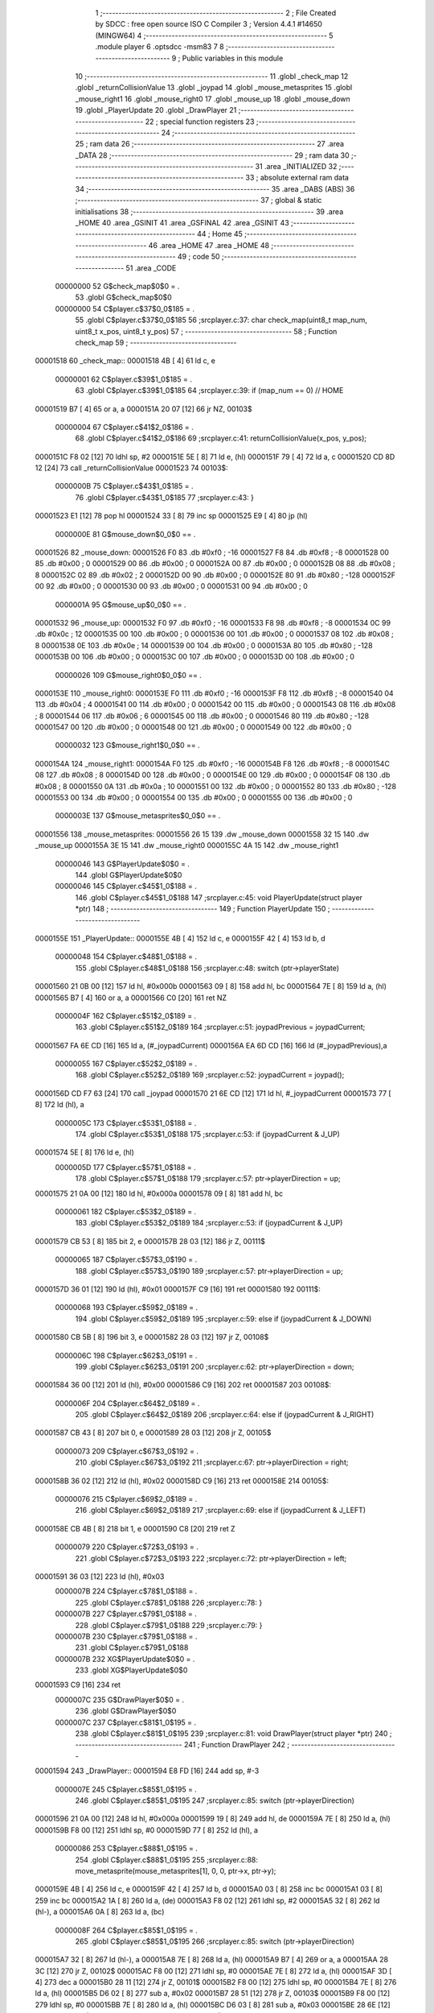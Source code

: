                                      1 ;--------------------------------------------------------
                                      2 ; File Created by SDCC : free open source ISO C Compiler 
                                      3 ; Version 4.4.1 #14650 (MINGW64)
                                      4 ;--------------------------------------------------------
                                      5 	.module player
                                      6 	.optsdcc -msm83
                                      7 	
                                      8 ;--------------------------------------------------------
                                      9 ; Public variables in this module
                                     10 ;--------------------------------------------------------
                                     11 	.globl _check_map
                                     12 	.globl _returnCollisionValue
                                     13 	.globl _joypad
                                     14 	.globl _mouse_metasprites
                                     15 	.globl _mouse_right1
                                     16 	.globl _mouse_right0
                                     17 	.globl _mouse_up
                                     18 	.globl _mouse_down
                                     19 	.globl _PlayerUpdate
                                     20 	.globl _DrawPlayer
                                     21 ;--------------------------------------------------------
                                     22 ; special function registers
                                     23 ;--------------------------------------------------------
                                     24 ;--------------------------------------------------------
                                     25 ; ram data
                                     26 ;--------------------------------------------------------
                                     27 	.area _DATA
                                     28 ;--------------------------------------------------------
                                     29 ; ram data
                                     30 ;--------------------------------------------------------
                                     31 	.area _INITIALIZED
                                     32 ;--------------------------------------------------------
                                     33 ; absolute external ram data
                                     34 ;--------------------------------------------------------
                                     35 	.area _DABS (ABS)
                                     36 ;--------------------------------------------------------
                                     37 ; global & static initialisations
                                     38 ;--------------------------------------------------------
                                     39 	.area _HOME
                                     40 	.area _GSINIT
                                     41 	.area _GSFINAL
                                     42 	.area _GSINIT
                                     43 ;--------------------------------------------------------
                                     44 ; Home
                                     45 ;--------------------------------------------------------
                                     46 	.area _HOME
                                     47 	.area _HOME
                                     48 ;--------------------------------------------------------
                                     49 ; code
                                     50 ;--------------------------------------------------------
                                     51 	.area _CODE
                         00000000    52 	G$check_map$0$0	= .
                                     53 	.globl	G$check_map$0$0
                         00000000    54 	C$player.c$37$0_0$185	= .
                                     55 	.globl	C$player.c$37$0_0$185
                                     56 ;src\player.c:37: char check_map(uint8_t map_num, uint8_t x_pos, uint8_t y_pos)
                                     57 ;	---------------------------------
                                     58 ; Function check_map
                                     59 ; ---------------------------------
    00001518                         60 _check_map::
    00001518 4B               [ 4]   61 	ld	c, e
                         00000001    62 	C$player.c$39$1_0$185	= .
                                     63 	.globl	C$player.c$39$1_0$185
                                     64 ;src\player.c:39: if (map_num == 0) // HOME
    00001519 B7               [ 4]   65 	or	a, a
    0000151A 20 07            [12]   66 	jr	NZ, 00103$
                         00000004    67 	C$player.c$41$2_0$186	= .
                                     68 	.globl	C$player.c$41$2_0$186
                                     69 ;src\player.c:41: returnCollisionValue(x_pos, y_pos);
    0000151C F8 02            [12]   70 	ldhl	sp,	#2
    0000151E 5E               [ 8]   71 	ld	e, (hl)
    0000151F 79               [ 4]   72 	ld	a, c
    00001520 CD 8D 12         [24]   73 	call	_returnCollisionValue
    00001523                         74 00103$:
                         0000000B    75 	C$player.c$43$1_0$185	= .
                                     76 	.globl	C$player.c$43$1_0$185
                                     77 ;src\player.c:43: } 
    00001523 E1               [12]   78 	pop	hl
    00001524 33               [ 8]   79 	inc	sp
    00001525 E9               [ 4]   80 	jp	(hl)
                         0000000E    81 G$mouse_down$0_0$0 == .
    00001526                         82 _mouse_down:
    00001526 F0                      83 	.db #0xf0	; -16
    00001527 F8                      84 	.db #0xf8	; -8
    00001528 00                      85 	.db #0x00	; 0
    00001529 00                      86 	.db #0x00	; 0
    0000152A 00                      87 	.db #0x00	;  0
    0000152B 08                      88 	.db #0x08	;  8
    0000152C 02                      89 	.db #0x02	; 2
    0000152D 00                      90 	.db #0x00	; 0
    0000152E 80                      91 	.db #0x80	; -128
    0000152F 00                      92 	.db #0x00	;  0
    00001530 00                      93 	.db #0x00	; 0
    00001531 00                      94 	.db #0x00	; 0
                         0000001A    95 G$mouse_up$0_0$0 == .
    00001532                         96 _mouse_up:
    00001532 F0                      97 	.db #0xf0	; -16
    00001533 F8                      98 	.db #0xf8	; -8
    00001534 0C                      99 	.db #0x0c	; 12
    00001535 00                     100 	.db #0x00	; 0
    00001536 00                     101 	.db #0x00	;  0
    00001537 08                     102 	.db #0x08	;  8
    00001538 0E                     103 	.db #0x0e	; 14
    00001539 00                     104 	.db #0x00	; 0
    0000153A 80                     105 	.db #0x80	; -128
    0000153B 00                     106 	.db #0x00	;  0
    0000153C 00                     107 	.db #0x00	; 0
    0000153D 00                     108 	.db #0x00	; 0
                         00000026   109 G$mouse_right0$0_0$0 == .
    0000153E                        110 _mouse_right0:
    0000153E F0                     111 	.db #0xf0	; -16
    0000153F F8                     112 	.db #0xf8	; -8
    00001540 04                     113 	.db #0x04	; 4
    00001541 00                     114 	.db #0x00	; 0
    00001542 00                     115 	.db #0x00	;  0
    00001543 08                     116 	.db #0x08	;  8
    00001544 06                     117 	.db #0x06	; 6
    00001545 00                     118 	.db #0x00	; 0
    00001546 80                     119 	.db #0x80	; -128
    00001547 00                     120 	.db #0x00	;  0
    00001548 00                     121 	.db #0x00	; 0
    00001549 00                     122 	.db #0x00	; 0
                         00000032   123 G$mouse_right1$0_0$0 == .
    0000154A                        124 _mouse_right1:
    0000154A F0                     125 	.db #0xf0	; -16
    0000154B F8                     126 	.db #0xf8	; -8
    0000154C 08                     127 	.db #0x08	; 8
    0000154D 00                     128 	.db #0x00	; 0
    0000154E 00                     129 	.db #0x00	;  0
    0000154F 08                     130 	.db #0x08	;  8
    00001550 0A                     131 	.db #0x0a	; 10
    00001551 00                     132 	.db #0x00	; 0
    00001552 80                     133 	.db #0x80	; -128
    00001553 00                     134 	.db #0x00	;  0
    00001554 00                     135 	.db #0x00	; 0
    00001555 00                     136 	.db #0x00	; 0
                         0000003E   137 G$mouse_metasprites$0_0$0 == .
    00001556                        138 _mouse_metasprites:
    00001556 26 15                  139 	.dw _mouse_down
    00001558 32 15                  140 	.dw _mouse_up
    0000155A 3E 15                  141 	.dw _mouse_right0
    0000155C 4A 15                  142 	.dw _mouse_right1
                         00000046   143 	G$PlayerUpdate$0$0	= .
                                    144 	.globl	G$PlayerUpdate$0$0
                         00000046   145 	C$player.c$45$1_0$188	= .
                                    146 	.globl	C$player.c$45$1_0$188
                                    147 ;src\player.c:45: void PlayerUpdate(struct player *ptr)
                                    148 ;	---------------------------------
                                    149 ; Function PlayerUpdate
                                    150 ; ---------------------------------
    0000155E                        151 _PlayerUpdate::
    0000155E 4B               [ 4]  152 	ld	c, e
    0000155F 42               [ 4]  153 	ld	b, d
                         00000048   154 	C$player.c$48$1_0$188	= .
                                    155 	.globl	C$player.c$48$1_0$188
                                    156 ;src\player.c:48: switch (ptr->playerState)
    00001560 21 0B 00         [12]  157 	ld	hl, #0x000b
    00001563 09               [ 8]  158 	add	hl, bc
    00001564 7E               [ 8]  159 	ld	a, (hl)
    00001565 B7               [ 4]  160 	or	a, a
    00001566 C0               [20]  161 	ret	NZ
                         0000004F   162 	C$player.c$51$2_0$189	= .
                                    163 	.globl	C$player.c$51$2_0$189
                                    164 ;src\player.c:51: joypadPrevious = joypadCurrent;
    00001567 FA 6E CD         [16]  165 	ld	a, (#_joypadCurrent)
    0000156A EA 6D CD         [16]  166 	ld	(#_joypadPrevious),a
                         00000055   167 	C$player.c$52$2_0$189	= .
                                    168 	.globl	C$player.c$52$2_0$189
                                    169 ;src\player.c:52: joypadCurrent = joypad();
    0000156D CD F7 63         [24]  170 	call	_joypad
    00001570 21 6E CD         [12]  171 	ld	hl, #_joypadCurrent
    00001573 77               [ 8]  172 	ld	(hl), a
                         0000005C   173 	C$player.c$53$1_0$188	= .
                                    174 	.globl	C$player.c$53$1_0$188
                                    175 ;src\player.c:53: if (joypadCurrent & J_UP)
    00001574 5E               [ 8]  176 	ld	e, (hl)
                         0000005D   177 	C$player.c$57$1_0$188	= .
                                    178 	.globl	C$player.c$57$1_0$188
                                    179 ;src\player.c:57: ptr->playerDirection = up;
    00001575 21 0A 00         [12]  180 	ld	hl, #0x000a
    00001578 09               [ 8]  181 	add	hl, bc
                         00000061   182 	C$player.c$53$2_0$189	= .
                                    183 	.globl	C$player.c$53$2_0$189
                                    184 ;src\player.c:53: if (joypadCurrent & J_UP)
    00001579 CB 53            [ 8]  185 	bit	2, e
    0000157B 28 03            [12]  186 	jr	Z, 00111$
                         00000065   187 	C$player.c$57$3_0$190	= .
                                    188 	.globl	C$player.c$57$3_0$190
                                    189 ;src\player.c:57: ptr->playerDirection = up;
    0000157D 36 01            [12]  190 	ld	(hl), #0x01
    0000157F C9               [16]  191 	ret
    00001580                        192 00111$:
                         00000068   193 	C$player.c$59$2_0$189	= .
                                    194 	.globl	C$player.c$59$2_0$189
                                    195 ;src\player.c:59: else if (joypadCurrent & J_DOWN)
    00001580 CB 5B            [ 8]  196 	bit	3, e
    00001582 28 03            [12]  197 	jr	Z, 00108$
                         0000006C   198 	C$player.c$62$3_0$191	= .
                                    199 	.globl	C$player.c$62$3_0$191
                                    200 ;src\player.c:62: ptr->playerDirection = down;
    00001584 36 00            [12]  201 	ld	(hl), #0x00
    00001586 C9               [16]  202 	ret
    00001587                        203 00108$:
                         0000006F   204 	C$player.c$64$2_0$189	= .
                                    205 	.globl	C$player.c$64$2_0$189
                                    206 ;src\player.c:64: else if (joypadCurrent & J_RIGHT)
    00001587 CB 43            [ 8]  207 	bit	0, e
    00001589 28 03            [12]  208 	jr	Z, 00105$
                         00000073   209 	C$player.c$67$3_0$192	= .
                                    210 	.globl	C$player.c$67$3_0$192
                                    211 ;src\player.c:67: ptr->playerDirection = right;
    0000158B 36 02            [12]  212 	ld	(hl), #0x02
    0000158D C9               [16]  213 	ret
    0000158E                        214 00105$:
                         00000076   215 	C$player.c$69$2_0$189	= .
                                    216 	.globl	C$player.c$69$2_0$189
                                    217 ;src\player.c:69: else if (joypadCurrent & J_LEFT)
    0000158E CB 4B            [ 8]  218 	bit	1, e
    00001590 C8               [20]  219 	ret	Z
                         00000079   220 	C$player.c$72$3_0$193	= .
                                    221 	.globl	C$player.c$72$3_0$193
                                    222 ;src\player.c:72: ptr->playerDirection = left;
    00001591 36 03            [12]  223 	ld	(hl), #0x03
                         0000007B   224 	C$player.c$78$1_0$188	= .
                                    225 	.globl	C$player.c$78$1_0$188
                                    226 ;src\player.c:78: }
                         0000007B   227 	C$player.c$79$1_0$188	= .
                                    228 	.globl	C$player.c$79$1_0$188
                                    229 ;src\player.c:79: }
                         0000007B   230 	C$player.c$79$1_0$188	= .
                                    231 	.globl	C$player.c$79$1_0$188
                         0000007B   232 	XG$PlayerUpdate$0$0	= .
                                    233 	.globl	XG$PlayerUpdate$0$0
    00001593 C9               [16]  234 	ret
                         0000007C   235 	G$DrawPlayer$0$0	= .
                                    236 	.globl	G$DrawPlayer$0$0
                         0000007C   237 	C$player.c$81$1_0$195	= .
                                    238 	.globl	C$player.c$81$1_0$195
                                    239 ;src\player.c:81: void DrawPlayer(struct player *ptr)
                                    240 ;	---------------------------------
                                    241 ; Function DrawPlayer
                                    242 ; ---------------------------------
    00001594                        243 _DrawPlayer::
    00001594 E8 FD            [16]  244 	add	sp, #-3
                         0000007E   245 	C$player.c$85$1_0$195	= .
                                    246 	.globl	C$player.c$85$1_0$195
                                    247 ;src\player.c:85: switch (ptr->playerDirection)
    00001596 21 0A 00         [12]  248 	ld	hl, #0x000a
    00001599 19               [ 8]  249 	add	hl, de
    0000159A 7E               [ 8]  250 	ld	a, (hl)
    0000159B F8 00            [12]  251 	ldhl	sp,	#0
    0000159D 77               [ 8]  252 	ld	(hl), a
                         00000086   253 	C$player.c$88$1_0$195	= .
                                    254 	.globl	C$player.c$88$1_0$195
                                    255 ;src\player.c:88: move_metasprite(mouse_metasprites[1], 0, 0, ptr->x, ptr->y);
    0000159E 4B               [ 4]  256 	ld	c, e
    0000159F 42               [ 4]  257 	ld	b, d
    000015A0 03               [ 8]  258 	inc	bc
    000015A1 03               [ 8]  259 	inc	bc
    000015A2 1A               [ 8]  260 	ld	a, (de)
    000015A3 F8 02            [12]  261 	ldhl	sp,	#2
    000015A5 32               [ 8]  262 	ld	(hl-), a
    000015A6 0A               [ 8]  263 	ld	a, (bc)
                         0000008F   264 	C$player.c$85$1_0$195	= .
                                    265 	.globl	C$player.c$85$1_0$195
                                    266 ;src\player.c:85: switch (ptr->playerDirection)
    000015A7 32               [ 8]  267 	ld	(hl-), a
    000015A8 7E               [ 8]  268 	ld	a, (hl)
    000015A9 B7               [ 4]  269 	or	a, a
    000015AA 28 3C            [12]  270 	jr	Z, 00102$
    000015AC F8 00            [12]  271 	ldhl	sp,	#0
    000015AE 7E               [ 8]  272 	ld	a, (hl)
    000015AF 3D               [ 4]  273 	dec	a
    000015B0 28 11            [12]  274 	jr	Z, 00101$
    000015B2 F8 00            [12]  275 	ldhl	sp,	#0
    000015B4 7E               [ 8]  276 	ld	a, (hl)
    000015B5 D6 02            [ 8]  277 	sub	a, #0x02
    000015B7 28 51            [12]  278 	jr	Z, 00103$
    000015B9 F8 00            [12]  279 	ldhl	sp,	#0
    000015BB 7E               [ 8]  280 	ld	a, (hl)
    000015BC D6 03            [ 8]  281 	sub	a, #0x03
    000015BE 28 6E            [12]  282 	jr	Z, 00104$
    000015C0 C3 55 16         [16]  283 	jp	00105$
                         000000AB   284 	C$player.c$87$2_0$196	= .
                                    285 	.globl	C$player.c$87$2_0$196
                                    286 ;src\player.c:87: case up:
    000015C3                        287 00101$:
                                    288 ;src\player.c:88: move_metasprite(mouse_metasprites[1], 0, 0, ptr->x, ptr->y);
    000015C3 F8 01            [12]  289 	ldhl	sp,	#1
    000015C5 2A               [ 8]  290 	ld	a, (hl+)
    000015C6 47               [ 4]  291 	ld	b, a
    000015C7 4E               [ 8]  292 	ld	c, (hl)
    000015C8 21 58 15         [12]  293 	ld	hl, #(_mouse_metasprites + 2)
    000015CB 2A               [ 8]  294 	ld	a,	(hl+)
    000015CC 66               [ 8]  295 	ld	h, (hl)
                                    296 ;	spillPairReg hl
                                    297 ;	spillPairReg hl
                                    298 ;	spillPairReg hl
                                    299 ;c:\gbdk\include\gb\metasprites.h:169: __current_metasprite = metasprite;
    000015CD 5F               [ 4]  300 	ld	e, a
    000015CE 54               [ 4]  301 	ld	d, h
    000015CF 21 C5 C0         [12]  302 	ld	hl, #___current_metasprite
    000015D2 7B               [ 4]  303 	ld	a, e
    000015D3 22               [ 8]  304 	ld	(hl+), a
    000015D4 72               [ 8]  305 	ld	(hl), d
                                    306 ;c:\gbdk\include\gb\metasprites.h:170: __current_base_tile = base_tile;
    000015D5 21 C7 C0         [12]  307 	ld	hl, #___current_base_tile
    000015D8 36 00            [12]  308 	ld	(hl), #0x00
                                    309 ;c:\gbdk\include\gb\metasprites.h:171: __current_base_prop = 0;
    000015DA 21 C8 C0         [12]  310 	ld	hl, #___current_base_prop
    000015DD 36 00            [12]  311 	ld	(hl), #0x00
                                    312 ;c:\gbdk\include\gb\metasprites.h:172: return __move_metasprite(base_sprite, (y << 8) | (uint8_t)x);
    000015DF 50               [ 4]  313 	ld	d, b
    000015E0 59               [ 4]  314 	ld	e, c
    000015E1 AF               [ 4]  315 	xor	a, a
    000015E2 CD 36 60         [24]  316 	call	___move_metasprite
                         000000CD   317 	C$player.c$89$2_0$196	= .
                                    318 	.globl	C$player.c$89$2_0$196
                                    319 ;src\player.c:89: break;
    000015E5 C3 7A 16         [16]  320 	jp	00112$
                         000000D0   321 	C$player.c$90$2_0$196	= .
                                    322 	.globl	C$player.c$90$2_0$196
                                    323 ;src\player.c:90: case down:
    000015E8                        324 00102$:
                                    325 ;src\player.c:91: move_metasprite(mouse_metasprites[0], 0, 0, ptr->x, ptr->y);
    000015E8 21 56 15         [12]  326 	ld	hl, #_mouse_metasprites
    000015EB 2A               [ 8]  327 	ld	a, (hl+)
    000015EC 4F               [ 4]  328 	ld	c, a
    000015ED 7E               [ 8]  329 	ld	a, (hl)
                                    330 ;c:\gbdk\include\gb\metasprites.h:169: __current_metasprite = metasprite;
    000015EE 21 C5 C0         [12]  331 	ld	hl, #___current_metasprite
    000015F1 71               [ 8]  332 	ld	(hl), c
    000015F2 23               [ 8]  333 	inc	hl
    000015F3 77               [ 8]  334 	ld	(hl), a
                                    335 ;c:\gbdk\include\gb\metasprites.h:170: __current_base_tile = base_tile;
    000015F4 21 C7 C0         [12]  336 	ld	hl, #___current_base_tile
    000015F7 36 00            [12]  337 	ld	(hl), #0x00
                                    338 ;c:\gbdk\include\gb\metasprites.h:171: __current_base_prop = 0;
    000015F9 21 C8 C0         [12]  339 	ld	hl, #___current_base_prop
    000015FC 36 00            [12]  340 	ld	(hl), #0x00
                                    341 ;c:\gbdk\include\gb\metasprites.h:172: return __move_metasprite(base_sprite, (y << 8) | (uint8_t)x);
    000015FE F8 01            [12]  342 	ldhl	sp,	#1
    00001600 2A               [ 8]  343 	ld	a, (hl+)
    00001601 47               [ 4]  344 	ld	b, a
    00001602 5E               [ 8]  345 	ld	e, (hl)
    00001603 50               [ 4]  346 	ld	d, b
    00001604 AF               [ 4]  347 	xor	a, a
    00001605 CD 36 60         [24]  348 	call	___move_metasprite
                         000000F0   349 	C$player.c$92$2_0$196	= .
                                    350 	.globl	C$player.c$92$2_0$196
                                    351 ;src\player.c:92: break;
    00001608 18 70            [12]  352 	jr	00112$
                         000000F2   353 	C$player.c$93$2_0$196	= .
                                    354 	.globl	C$player.c$93$2_0$196
                                    355 ;src\player.c:93: case right:
    0000160A                        356 00103$:
                                    357 ;src\player.c:94: move_metasprite(mouse_metasprites[3], 0, 0, ptr->x, ptr->y);
    0000160A F8 01            [12]  358 	ldhl	sp,	#1
    0000160C 2A               [ 8]  359 	ld	a, (hl+)
    0000160D 47               [ 4]  360 	ld	b, a
    0000160E 4E               [ 8]  361 	ld	c, (hl)
    0000160F 21 5C 15         [12]  362 	ld	hl, #(_mouse_metasprites + 6)
    00001612 2A               [ 8]  363 	ld	a,	(hl+)
    00001613 66               [ 8]  364 	ld	h, (hl)
                                    365 ;	spillPairReg hl
                                    366 ;	spillPairReg hl
                                    367 ;	spillPairReg hl
                                    368 ;c:\gbdk\include\gb\metasprites.h:169: __current_metasprite = metasprite;
    00001614 5F               [ 4]  369 	ld	e, a
    00001615 54               [ 4]  370 	ld	d, h
    00001616 21 C5 C0         [12]  371 	ld	hl, #___current_metasprite
    00001619 7B               [ 4]  372 	ld	a, e
    0000161A 22               [ 8]  373 	ld	(hl+), a
    0000161B 72               [ 8]  374 	ld	(hl), d
                                    375 ;c:\gbdk\include\gb\metasprites.h:170: __current_base_tile = base_tile;
    0000161C 21 C7 C0         [12]  376 	ld	hl, #___current_base_tile
    0000161F 36 00            [12]  377 	ld	(hl), #0x00
                                    378 ;c:\gbdk\include\gb\metasprites.h:171: __current_base_prop = 0;
    00001621 21 C8 C0         [12]  379 	ld	hl, #___current_base_prop
    00001624 36 00            [12]  380 	ld	(hl), #0x00
                                    381 ;c:\gbdk\include\gb\metasprites.h:172: return __move_metasprite(base_sprite, (y << 8) | (uint8_t)x);
    00001626 50               [ 4]  382 	ld	d, b
    00001627 59               [ 4]  383 	ld	e, c
    00001628 AF               [ 4]  384 	xor	a, a
    00001629 CD 36 60         [24]  385 	call	___move_metasprite
                         00000114   386 	C$player.c$95$2_0$196	= .
                                    387 	.globl	C$player.c$95$2_0$196
                                    388 ;src\player.c:95: break;
    0000162C 18 4C            [12]  389 	jr	00112$
                         00000116   390 	C$player.c$96$2_0$196	= .
                                    391 	.globl	C$player.c$96$2_0$196
                                    392 ;src\player.c:96: case left:
    0000162E                        393 00104$:
                                    394 ;src\player.c:97: move_metasprite_vflip(mouse_metasprites[2], 0, 0, ptr->x, ptr->y);
    0000162E F8 01            [12]  395 	ldhl	sp,	#1
    00001630 2A               [ 8]  396 	ld	a, (hl+)
    00001631 47               [ 4]  397 	ld	b, a
    00001632 4E               [ 8]  398 	ld	c, (hl)
    00001633 21 5A 15         [12]  399 	ld	hl, #(_mouse_metasprites + 4)
    00001636 2A               [ 8]  400 	ld	a,	(hl+)
    00001637 66               [ 8]  401 	ld	h, (hl)
                                    402 ;	spillPairReg hl
                                    403 ;	spillPairReg hl
                                    404 ;	spillPairReg hl
                                    405 ;c:\gbdk\include\gb\metasprites.h:209: __current_metasprite = metasprite;
    00001638 5F               [ 4]  406 	ld	e, a
    00001639 54               [ 4]  407 	ld	d, h
    0000163A 21 C5 C0         [12]  408 	ld	hl, #___current_metasprite
    0000163D 7B               [ 4]  409 	ld	a, e
    0000163E 22               [ 8]  410 	ld	(hl+), a
    0000163F 72               [ 8]  411 	ld	(hl), d
                                    412 ;c:\gbdk\include\gb\metasprites.h:210: __current_base_tile = base_tile;
    00001640 21 C7 C0         [12]  413 	ld	hl, #___current_base_tile
    00001643 36 00            [12]  414 	ld	(hl), #0x00
                                    415 ;c:\gbdk\include\gb\metasprites.h:211: __current_base_prop = 0;
    00001645 21 C8 C0         [12]  416 	ld	hl, #___current_base_prop
    00001648 36 00            [12]  417 	ld	(hl), #0x00
                                    418 ;c:\gbdk\include\gb\metasprites.h:212: return __move_metasprite_vflip(base_sprite, (y << 8) | (uint8_t)(x - 8u));
    0000164A 50               [ 4]  419 	ld	d, b
    0000164B 79               [ 4]  420 	ld	a, c
    0000164C C6 F8            [ 8]  421 	add	a, #0xf8
    0000164E 5F               [ 4]  422 	ld	e, a
    0000164F AF               [ 4]  423 	xor	a, a
    00001650 CD B4 60         [24]  424 	call	___move_metasprite_vflip
                         0000013B   425 	C$player.c$98$2_0$196	= .
                                    426 	.globl	C$player.c$98$2_0$196
                                    427 ;src\player.c:98: break;
    00001653 18 25            [12]  428 	jr	00112$
                         0000013D   429 	C$player.c$99$2_0$196	= .
                                    430 	.globl	C$player.c$99$2_0$196
                                    431 ;src\player.c:99: default:
    00001655                        432 00105$:
                                    433 ;src\player.c:100: move_metasprite_vflip(mouse_metasprites[2], 0, 0, ptr->x, ptr->y);
    00001655 F8 01            [12]  434 	ldhl	sp,	#1
    00001657 2A               [ 8]  435 	ld	a, (hl+)
    00001658 47               [ 4]  436 	ld	b, a
    00001659 4E               [ 8]  437 	ld	c, (hl)
    0000165A 21 5A 15         [12]  438 	ld	hl, #(_mouse_metasprites + 4)
    0000165D 2A               [ 8]  439 	ld	a,	(hl+)
    0000165E 66               [ 8]  440 	ld	h, (hl)
                                    441 ;	spillPairReg hl
                                    442 ;	spillPairReg hl
                                    443 ;	spillPairReg hl
                                    444 ;c:\gbdk\include\gb\metasprites.h:209: __current_metasprite = metasprite;
    0000165F 5F               [ 4]  445 	ld	e, a
    00001660 54               [ 4]  446 	ld	d, h
    00001661 21 C5 C0         [12]  447 	ld	hl, #___current_metasprite
    00001664 7B               [ 4]  448 	ld	a, e
    00001665 22               [ 8]  449 	ld	(hl+), a
    00001666 72               [ 8]  450 	ld	(hl), d
                                    451 ;c:\gbdk\include\gb\metasprites.h:210: __current_base_tile = base_tile;
    00001667 21 C7 C0         [12]  452 	ld	hl, #___current_base_tile
    0000166A 36 00            [12]  453 	ld	(hl), #0x00
                                    454 ;c:\gbdk\include\gb\metasprites.h:211: __current_base_prop = 0;
    0000166C 21 C8 C0         [12]  455 	ld	hl, #___current_base_prop
    0000166F 36 00            [12]  456 	ld	(hl), #0x00
                                    457 ;c:\gbdk\include\gb\metasprites.h:212: return __move_metasprite_vflip(base_sprite, (y << 8) | (uint8_t)(x - 8u));
    00001671 50               [ 4]  458 	ld	d, b
    00001672 79               [ 4]  459 	ld	a, c
    00001673 C6 F8            [ 8]  460 	add	a, #0xf8
    00001675 5F               [ 4]  461 	ld	e, a
    00001676 AF               [ 4]  462 	xor	a, a
    00001677 CD B4 60         [24]  463 	call	___move_metasprite_vflip
                         00000162   464 	C$player.c$102$1_0$195	= .
                                    465 	.globl	C$player.c$102$1_0$195
                                    466 ;src\player.c:102: }
    0000167A                        467 00112$:
                         00000162   468 	C$player.c$103$1_0$195	= .
                                    469 	.globl	C$player.c$103$1_0$195
                                    470 ;src\player.c:103: }
    0000167A E8 03            [16]  471 	add	sp, #3
                         00000164   472 	C$player.c$103$1_0$195	= .
                                    473 	.globl	C$player.c$103$1_0$195
                         00000164   474 	XG$DrawPlayer$0$0	= .
                                    475 	.globl	XG$DrawPlayer$0$0
    0000167C C9               [16]  476 	ret
                                    477 	.area _CODE
                                    478 	.area _INITIALIZER
                                    479 	.area _CABS (ABS)
